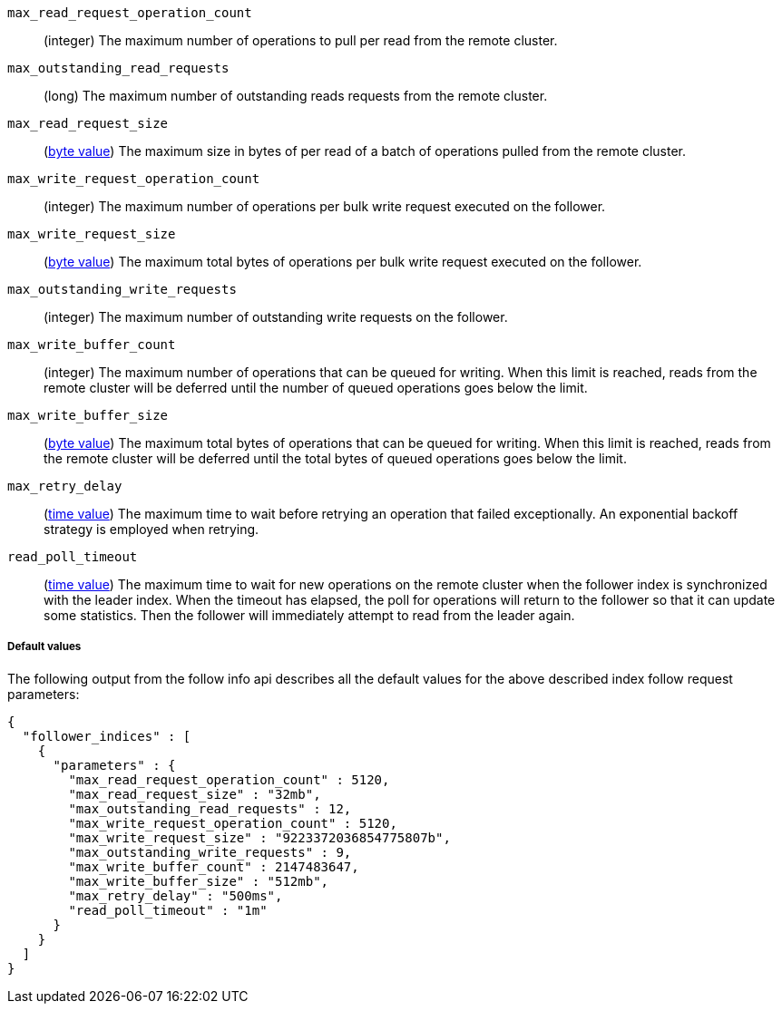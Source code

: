 [testenv="platinum"]
`max_read_request_operation_count`::
  (integer) The maximum number of operations to pull per read from the remote
  cluster.

`max_outstanding_read_requests`::
  (long) The maximum number of outstanding reads requests from the remote
  cluster.

`max_read_request_size`::
  (<<byte-units,byte value>>) The maximum size in bytes of per read of a batch
  of operations pulled from the remote cluster.

`max_write_request_operation_count`::
  (integer) The maximum number of operations per bulk write request executed on
  the follower.

`max_write_request_size`::
  (<<byte-units,byte value>>) The maximum total bytes of operations per bulk write request
  executed on the follower.

`max_outstanding_write_requests`::
  (integer) The maximum number of outstanding write requests on the follower.

`max_write_buffer_count`::
  (integer) The maximum number of operations that can be queued for writing.
  When this limit is reached, reads from the remote cluster will be deferred
  until the number of queued operations goes below the limit.

`max_write_buffer_size`::
  (<<byte-units,byte value>>) The maximum total bytes of operations that can be
  queued for
  writing. When this limit is reached, reads from the remote cluster will be
  deferred until the total bytes of queued operations goes below the limit.

`max_retry_delay`::
  (<<time-units,time value>>) The maximum time to wait before retrying an
  operation that failed exceptionally. An exponential backoff strategy is
  employed when retrying.

`read_poll_timeout`::
  (<<time-units,time value>>) The maximum time to wait for new operations on the
  remote cluster when the follower index is synchronized with the leader index.
  When the timeout has elapsed, the poll for operations will return to the
  follower so that it can update some statistics. Then the follower will
  immediately attempt to read from the leader again.

===== Default values

//////////////////////////

[source,console]
--------------------------------------------------
PUT /follower_index/_ccr/follow?wait_for_active_shards=1
{
  "remote_cluster" : "remote_cluster",
  "leader_index" : "leader_index"
}
--------------------------------------------------
// TESTSETUP
// TEST[setup:remote_cluster_and_leader_index]

[source,console]
--------------------------------------------------
POST /follower_index/_ccr/pause_follow
--------------------------------------------------
// TEARDOWN

[source,console]
--------------------------------------------------
GET /follower_index/_ccr/info?filter_path=follower_indices.parameters
--------------------------------------------------

//////////////////////////

The following output from the follow info api describes all the default
values for the above described index follow request parameters:

[source,js]
--------------------------------------------------
{
  "follower_indices" : [
    {
      "parameters" : {
        "max_read_request_operation_count" : 5120,
        "max_read_request_size" : "32mb",
        "max_outstanding_read_requests" : 12,
        "max_write_request_operation_count" : 5120,
        "max_write_request_size" : "9223372036854775807b",
        "max_outstanding_write_requests" : 9,
        "max_write_buffer_count" : 2147483647,
        "max_write_buffer_size" : "512mb",
        "max_retry_delay" : "500ms",
        "read_poll_timeout" : "1m"
      }
    }
  ]
}

--------------------------------------------------
// TESTRESPONSE